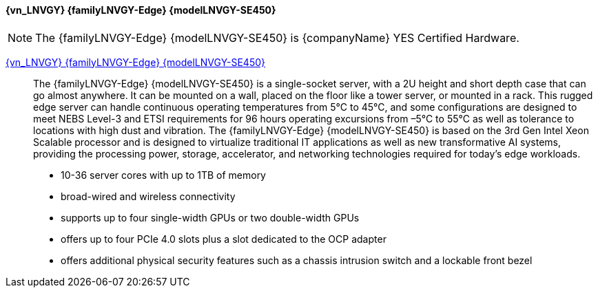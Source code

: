 

==== {vn_LNVGY} {familyLNVGY-Edge} {modelLNVGY-SE450}

NOTE: The  {familyLNVGY-Edge} {modelLNVGY-SE450} is {companyName} YES Certified 
Hardware.

link:{modelLNVGY-SE450URL}[{vn_LNVGY} {familyLNVGY-Edge} {modelLNVGY-SE450}]::
The {familyLNVGY-Edge} {modelLNVGY-SE450} is a single-socket server, with a 2U height and short depth case that can go almost anywhere. It can be mounted on a wall, placed on the floor like a tower server, or mounted in a rack. This rugged edge server can handle continuous operating temperatures from 5°C to 45°C, and some configurations are designed to meet NEBS Level-3 and ETSI requirements for 96 hours operating excursions from –5°C to 55°C as well as tolerance to locations with high dust and vibration. The {familyLNVGY-Edge} {modelLNVGY-SE450} is based on the 3rd Gen Intel Xeon Scalable processor and is designed to virtualize traditional IT applications as well as new transformative AI systems, providing the processing power, storage, accelerator, and networking technologies required for today’s edge workloads. 

** 10-36 server cores with up to 1TB of memory
** broad-wired and wireless connectivity
** supports up to four single-width GPUs or two double-width GPUs
** offers up to four PCIe 4.0 slots plus a slot dedicated to the OCP adapter
** offers additional physical security features such as a chassis intrusion switch and a lockable front bezel

// The {familyLNVGY-Edge} {modelLNVGY-SE450} is the latest server for AI at the Edge. Designed and built with the unique requirements for Edge servers in mind, it is versatile enough to stretch the limitations of server locations, providing a variety of connectivity and security options and easily managed with {vn_LNVGY_BMC}. The {familyLNVGY-Edge} {modelLNVGY-SE450} is a rugged compact-sized Edge AI server focused on enhanced processing power, increased security, and remote manageability for edge environments: 

